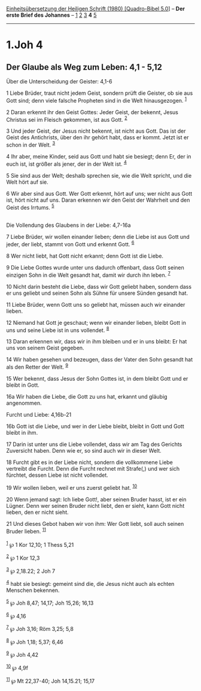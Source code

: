 :PROPERTIES:
:ID:       fe032b1f-92ba-4fd2-9181-a21b4e0812c8
:END:
<<navbar>>
[[../index.html][Einheitsübersetzung der Heiligen Schrift (1980)
[Quadro-Bibel 5.0]]] -- *Der erste Brief des Johannes* --
[[file:1.Joh_1.html][1]] [[file:1.Joh_2.html][2]]
[[file:1.Joh_3.html][3]] *4* [[file:1.Joh_5.html][5]]

--------------

* 1.Joh 4
  :PROPERTIES:
  :CUSTOM_ID: joh-4
  :END:

<<verses>>

<<v1>>
** Der Glaube als Weg zum Leben: 4,1 - 5,12
   :PROPERTIES:
   :CUSTOM_ID: der-glaube-als-weg-zum-leben-41---512
   :END:
**** Über die Unterscheidung der Geister: 4,1-6
     :PROPERTIES:
     :CUSTOM_ID: über-die-unterscheidung-der-geister-41-6
     :END:
1 Liebe Brüder, traut nicht jedem Geist, sondern prüft die Geister, ob
sie aus Gott sind; denn viele falsche Propheten sind in die Welt
hinausgezogen. ^{[[#fn1][1]]}

<<v2>>
2 Daran erkennt ihr den Geist Gottes: Jeder Geist, der bekennt, Jesus
Christus sei im Fleisch gekommen, ist aus Gott. ^{[[#fn2][2]]}

<<v3>>
3 Und jeder Geist, der Jesus nicht bekennt, ist nicht aus Gott. Das ist
der Geist des Antichrists, über den ihr gehört habt, dass er kommt.
Jetzt ist er schon in der Welt. ^{[[#fn3][3]]}

<<v4>>
4 Ihr aber, meine Kinder, seid aus Gott und habt sie besiegt; denn Er,
der in euch ist, ist größer als jener, der in der Welt ist.
^{[[#fn4][4]]}

<<v5>>
5 Sie sind aus der Welt; deshalb sprechen sie, wie die Welt spricht, und
die Welt hört auf sie.

<<v6>>
6 Wir aber sind aus Gott. Wer Gott erkennt, hört auf uns; wer nicht aus
Gott ist, hört nicht auf uns. Daran erkennen wir den Geist der Wahrheit
und den Geist des Irrtums. ^{[[#fn5][5]]}\\
\\

<<v7>>
**** Die Vollendung des Glaubens in der Liebe: 4,7-16a
     :PROPERTIES:
     :CUSTOM_ID: die-vollendung-des-glaubens-in-der-liebe-47-16a
     :END:
7 Liebe Brüder, wir wollen einander lieben; denn die Liebe ist aus Gott
und jeder, der liebt, stammt von Gott und erkennt Gott. ^{[[#fn6][6]]}

<<v8>>
8 Wer nicht liebt, hat Gott nicht erkannt; denn Gott ist die Liebe.

<<v9>>
9 Die Liebe Gottes wurde unter uns dadurch offenbart, dass Gott seinen
einzigen Sohn in die Welt gesandt hat, damit wir durch ihn leben.
^{[[#fn7][7]]}

<<v10>>
10 Nicht darin besteht die Liebe, dass wir Gott geliebt haben, sondern
dass er uns geliebt und seinen Sohn als Sühne für unsere Sünden gesandt
hat.

<<v11>>
11 Liebe Brüder, wenn Gott uns so geliebt hat, müssen auch wir einander
lieben.

<<v12>>
12 Niemand hat Gott je geschaut; wenn wir einander lieben, bleibt Gott
in uns und seine Liebe ist in uns vollendet. ^{[[#fn8][8]]}

<<v13>>
13 Daran erkennen wir, dass wir in ihm bleiben und er in uns bleibt: Er
hat uns von seinem Geist gegeben.

<<v14>>
14 Wir haben gesehen und bezeugen, dass der Vater den Sohn gesandt hat
als den Retter der Welt. ^{[[#fn9][9]]}

<<v15>>
15 Wer bekennt, dass Jesus der Sohn Gottes ist, in dem bleibt Gott und
er bleibt in Gott.

<<v16a>>
16a Wir haben die Liebe, die Gott zu uns hat, erkannt und gläubig
angenommen.

<<v16b>>
**** Furcht und Liebe: 4,16b-21
     :PROPERTIES:
     :CUSTOM_ID: furcht-und-liebe-416b-21
     :END:
16b Gott ist die Liebe, und wer in der Liebe bleibt, bleibt in Gott und
Gott bleibt in ihm.

<<v17>>
17 Darin ist unter uns die Liebe vollendet, dass wir am Tag des Gerichts
Zuversicht haben. Denn wie er, so sind auch wir in dieser Welt.

<<v18>>
18 Furcht gibt es in der Liebe nicht, sondern die vollkommene Liebe
vertreibt die Furcht. Denn die Furcht rechnet mit Strafe(,) und wer sich
fürchtet, dessen Liebe ist nicht vollendet.

<<v19>>
19 Wir wollen lieben, weil er uns zuerst geliebt hat. ^{[[#fn10][10]]}

<<v20>>
20 Wenn jemand sagt: Ich liebe Gott!, aber seinen Bruder hasst, ist er
ein Lügner. Denn wer seinen Bruder nicht liebt, den er sieht, kann Gott
nicht lieben, den er nicht sieht.

<<v21>>
21 Und dieses Gebot haben wir von ihm: Wer Gott liebt, soll auch seinen
Bruder lieben. ^{[[#fn11][11]]}\\
\\

^{[[#fnm1][1]]} ℘ 1 Kor 12,10; 1 Thess 5,21

^{[[#fnm2][2]]} ℘ 1 Kor 12,3

^{[[#fnm3][3]]} ℘ 2,18.22; 2 Joh 7

^{[[#fnm4][4]]} habt sie besiegt: gemeint sind die, die Jesus nicht auch
als echten Menschen bekennen.

^{[[#fnm5][5]]} ℘ Joh 8,47; 14,17; Joh 15,26; 16,13

^{[[#fnm6][6]]} ℘ 4,16

^{[[#fnm7][7]]} ℘ Joh 3,16; Röm 3,25; 5,8

^{[[#fnm8][8]]} ℘ Joh 1,18; 5,37; 6,46

^{[[#fnm9][9]]} ℘ Joh 4,42

^{[[#fnm10][10]]} ℘ 4,9f

^{[[#fnm11][11]]} ℘ Mt 22,37-40; Joh 14,15.21; 15,17
